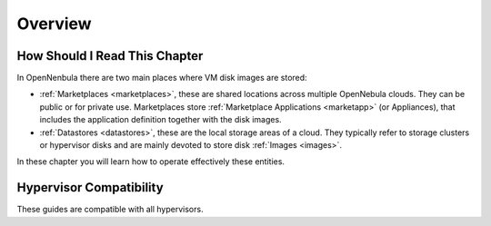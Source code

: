 .. _storage_overview:

================================================================================
Overview
================================================================================

How Should I Read This Chapter
================================================================================

In OpenNenbula there are two main places where VM disk images are stored:

* :ref:`Marketplaces <marketplaces>`, these are shared locations across multiple OpenNebula clouds. They can be public or for private use. Marketplaces store :ref:`Marketplace Applications <marketapp>` (or Appliances), that includes the application definition together with the disk images.
* :ref:`Datastores <datastores>`, these are the local storage areas of a cloud. They typically refer to storage clusters or hypervisor disks and are mainly devoted to store disk :ref:`Images <images>`.

In these chapter you will learn how to operate effectively these entities.

Hypervisor Compatibility
================================================================================

These guides are compatible with all hypervisors.
